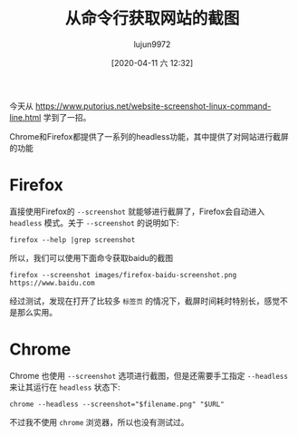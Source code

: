#+TITLE: 从命令行获取网站的截图
#+AUTHOR: lujun9972
#+TAGS: linux和它的小伙伴
#+DATE: [2020-04-11 六 12:32]
#+LANGUAGE:  zh-CN
#+STARTUP:  inlineimages
#+OPTIONS:  H:6 num:nil toc:t \n:nil ::t |:t ^:nil -:nil f:t *:t <:nil

今天从 https://www.putorius.net/website-screenshot-linux-command-line.html 学到了一招。

Chrome和Firefox都提供了一系列的headless功能，其中提供了对网站进行截屏的功能

* Firefox
直接使用Firefox的 =--screenshot= 就能够进行截屏了，Firefox会自动进入 =headless= 模式。关于 =--screenshot= 的说明如下:
#+begin_src shell :results org
  firefox --help |grep screenshot
#+end_src

#+RESULTS:
#+begin_src org
  --screenshot [<path>] Save screenshot to <path> or in working directory.
  --window-size width[,height] Width and optionally height of screenshot.
#+end_src

所以，我们可以使用下面命令获取baidu的截图
#+begin_src shell :results file
  firefox --screenshot images/firefox-baidu-screenshot.png https://www.baidu.com
#+end_src

[[file:images/firefox-baidu-screenshot.png]]

经过测试，发现在打开了比较多 =标签页= 的情况下，截屏时间耗时特别长，感觉不是那么实用。

* Chrome
Chrome 也使用 =--screenshot= 选项进行截图，但是还需要手工指定 =--headless= 来让其运行在 =headless= 状态下:

#+begin_src shell
  chrome --headless --screenshot="$filename.png" "$URL"
#+end_src

不过我不使用 =chrome= 浏览器，所以也没有测试过。
